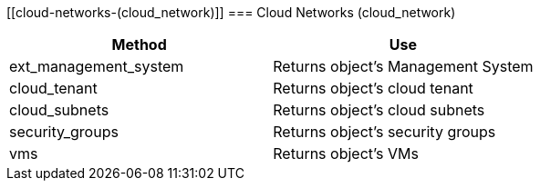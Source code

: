 [[cloud-networks-(cloud_network)]]
=== Cloud Networks (cloud_network)

[cols="1,1", frame="all", options="header"]
|===
| 
						
							Method
						
					
| 
						
							Use
						
					

| 
						
							ext_management_system
						
					
| 
						
							Returns object's Management System
						
					

| 
						
							cloud_tenant
						
					
| 
						
							Returns object's cloud tenant
						
					

| 
						
							cloud_subnets
						
					
| 
						
							Returns object's cloud subnets
						
					

| 
						
							security_groups
						
					
| 
						
							Returns object's security groups
						
					

| 
						
							vms
						
					
| 
						
							Returns object's VMs
						
					
|===
